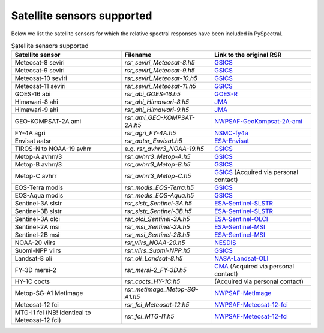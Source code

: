 Satellite sensors supported
===========================

Below we list the satellite sensors for which the relative spectral responses
have been included in PySpectral. 

.. list-table:: Satellite sensors supported
    :header-rows: 1

    * - Satellite sensor
      - Filename
      - Link to the original RSR
    * - Meteosat-8 seviri
      - `rsr_seviri_Meteosat-8.h5`
      - GSICS_
    * - Meteosat-9 seviri
      - `rsr_seviri_Meteosat-9.h5`
      - GSICS_
    * - Meteosat-10 seviri
      - `rsr_seviri_Meteosat-10.h5`
      - GSICS_
    * - Meteosat-11 seviri
      - `rsr_seviri_Meteosat-11.h5`
      - GSICS_
    * - GOES-16 abi
      - `rsr_abi_GOES-16.h5`
      - GOES-R_
    * - Himawari-8 ahi
      - `rsr_ahi_Himawari-8.h5`
      - JMA_
    * - Himawari-9 ahi
      - `rsr_ahi_Himawari-9.h5`
      - JMA_
    * - GEO-KOMPSAT-2A ami
      - `rsr_ami_GEO-KOMPSAT-2A.h5`
      - NWPSAF-GeoKompsat-2A-ami_
    * - FY-4A agri
      - `rsr_agri_FY-4A.h5`
      - NSMC-fy4a_
    * - Envisat aatsr
      - `rsr_aatsr_Envisat.h5`
      - ESA-Envisat_
    * - TIROS-N to NOAA-19 avhrr
      - e.g. `rsr_avhrr3_NOAA-19.h5`
      - GSICS_
    * - Metop-A avhrr/3
      - `rsr_avhrr3_Metop-A.h5`
      - GSICS_
    * - Metop-B avhrr/3
      - `rsr_avhrr3_Metop-B.h5`
      - GSICS_
    * - Metop-C avhrr
      - `rsr_avhrr3_Metop-C.h5`
      - GSICS_ (Acquired via personal contact)
    * - EOS-Terra modis
      - `rsr_modis_EOS-Terra.h5`
      - GSICS_
    * - EOS-Aqua modis
      - `rsr_modis_EOS-Aqua.h5`
      - GSICS_
    * - Sentinel-3A slstr
      - `rsr_slstr_Sentinel-3A.h5`
      - ESA-Sentinel-SLSTR_
    * - Sentinel-3B slstr
      - `rsr_slstr_Sentinel-3B.h5`
      - ESA-Sentinel-SLSTR_
    * - Sentinel-3A olci
      - `rsr_olci_Sentinel-3A.h5`
      - ESA-Sentinel-OLCI_
    * - Sentinel-2A msi
      - `rsr_msi_Sentinel-2A.h5`
      - ESA-Sentinel-MSI_
    * - Sentinel-2B msi
      - `rsr_msi_Sentinel-2B.h5`
      - ESA-Sentinel-MSI_
    * - NOAA-20 viirs
      - `rsr_viirs_NOAA-20.h5`
      - NESDIS_
    * - Suomi-NPP viirs
      - `rsr_viirs_Suomi-NPP.h5`
      - GSICS_
    * - Landsat-8 oli
      - `rsr_oli_Landsat-8.h5`
      - NASA-Landsat-OLI_
    * - FY-3D mersi-2
      - `rsr_mersi-2_FY-3D.h5`
      - CMA_ (Acquired via personal contact)
    * - HY-1C cocts
      - `rsr_cocts_HY-1C.h5`
      - (Acquired via personal contact)
    * - Metop-SG-A1 MetImage
      - `rsr_metimage_Metop-SG-A1.h5`
      - NWPSAF-MetImage_
    * - Meteosat-12 fci
      - `rsr_fci_Meteosat-12.h5`
      - NWPSAF-Meteosat-12-fci_
    * - MTG-I1 fci (NB! Identical to Meteosat-12 fci)
      - `rsr_fci_MTG-I1.h5`
      - NWPSAF-Meteosat-12-fci_


.. _Eumetsat: https://www.eumetsat.int/website/home/Data/Products/Calibration/MSGCalibration/index.html
.. _GSICS: https://www.star.nesdis.noaa.gov/smcd/GCC/instrInfo-srf.php
.. _GOES-R: http://ncc.nesdis.noaa.gov/GOESR/docs/GOES-R_ABI_PFM_SRF_CWG_v3.zip
.. _JMA: http://www.data.jma.go.jp/mscweb/en/himawari89/space_segment/spsg_ahi.html#srf
.. _ESA-Envisat: http://envisat.esa.int/handbooks/aatsr/aux-files/consolidatedsrfs.xls
.. _ESA-Sentinel-OLCI: https://sentinel.esa.int/documents/247904/322304/OLCI+SRF+%28NetCDF%29/15cfd7a6-b7bc-4051-87f8-c35d765ae43a
.. _ESA-Sentinel-SLSTR: https://sentinel.esa.int/web/sentinel/technical-guides/sentinel-3-slstr/instrument/measured-spectral-response-function-data
.. _ESA-Sentinel-MSI: https://earth.esa.int/documents/247904/685211/S2-SRF_COPE-GSEG-EOPG-TN-15-0007_3.0.xlsx
.. _NASA-Landsat-OLI: https://landsat.gsfc.nasa.gov/wp-content/uploads/2013/06/Ball_BA_RSR.v1.1-1.xlsx
.. _NESDIS: https://ncc.nesdis.noaa.gov/J1VIIRS/J1VIIRSSpectralResponseFunctions.php
.. _CMA: http://www.cma.gov.cn/en2014/
.. _NWPSAF-MetImage: https://nwpsaf.eu/downloads/rtcoef_rttov12/ir_srf/rtcoef_metopsg_1_metimage_srf.html
.. _NWPSAF-GeoKompsat-2A-ami: https://nwpsaf.eu/downloads/rtcoef_rttov12/ir_srf/rtcoef_gkompsat2_1_ami_srf.html
.. _NWPSAF-Meteosat-12-fci: https://nwpsaf.eu/downloads/rtcoef_rttov12/ir_srf/rtcoef_mtg_1_fci_srf.html
.. _NSMC-fy4a: http://fy4.nsmc.org.cn/portal/cn/fycv/srf.html

